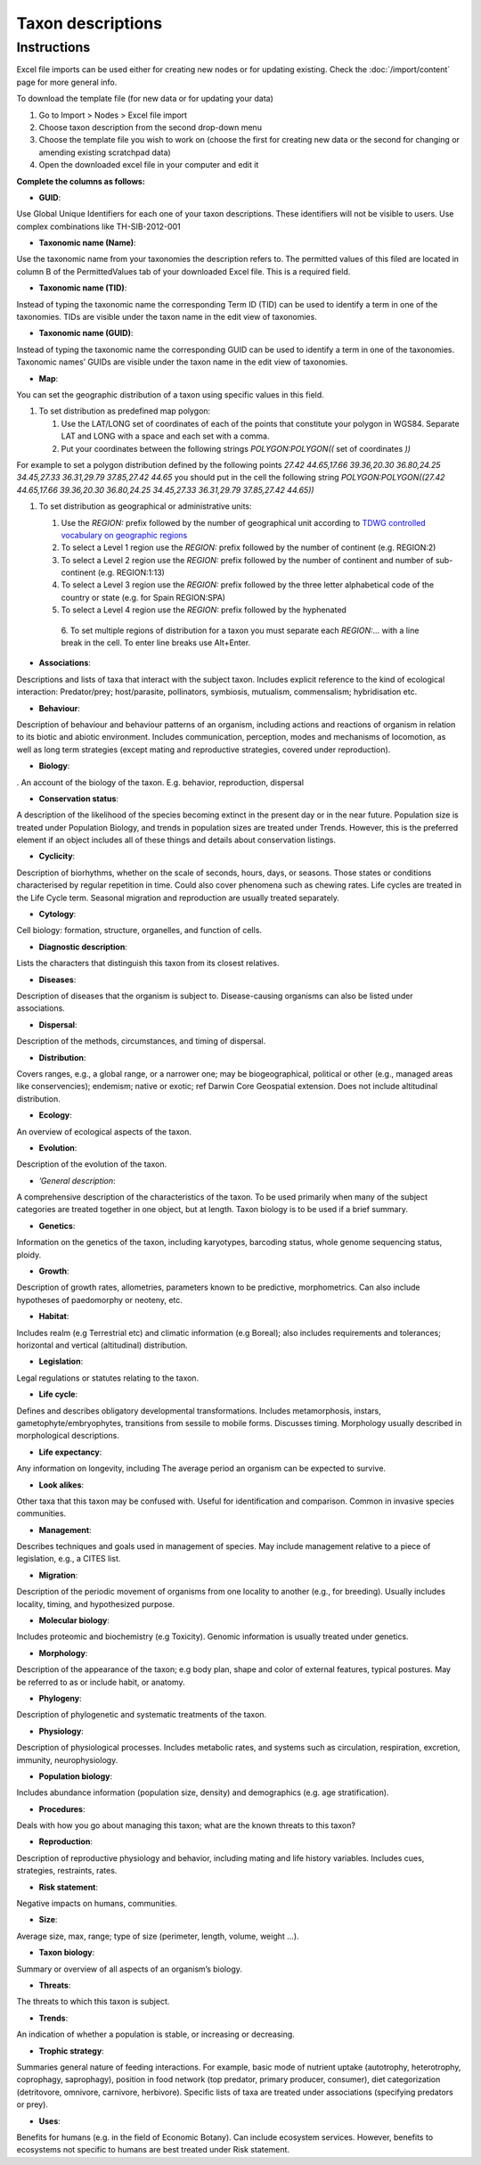 Taxon descriptions
==================

Instructions
------------

Excel file imports can be used either for creating new nodes or for
updating existing. Check the :doc:`/import/content` page for more general info.

To download the template file (for new data or for updating your data)

1. Go to Import > Nodes > Excel file import
2. Choose taxon description from the second drop-down menu
3. Choose the template file you wish to work on (choose the first for
   creating new data or the second for changing or amending existing
   scratchpad data)
4. Open the downloaded excel file in your computer and edit it

**Complete the columns as follows:**

-  **GUID**:

Use Global Unique Identifiers for each one of your taxon descriptions.
These identifiers will not be visible to users. Use complex combinations
like TH-SIB-2012-001

-  **Taxonomic name (Name)**:

Use the taxonomic name from your taxonomies the description refers to.
The permitted values of this filed are located in column B of the
PermittedValues tab of your downloaded Excel file. This is a required
field.

-  **Taxonomic name (TID)**:

Instead of typing the taxonomic name the corresponding Term ID (TID) can
be used to identify a term in one of the taxonomies. TIDs are visible
under the taxon name in the edit view of taxonomies.

-  **Taxonomic name (GUID)**:

Instead of typing the taxonomic name the corresponding GUID can be used
to identify a term in one of the taxonomies. Taxonomic names’ GUIDs are
visible under the taxon name in the edit view of taxonomies.

-  **Map**:

You can set the geographic distribution of a taxon using specific values
in this field.

1. To set distribution as predefined map polygon:

   1. Use the LAT/LONG set of coordinates of each of the points that
      constitute your polygon in WGS84. Separate LAT and LONG with a
      space and each set with a comma.
   2. Put your coordinates between the following strings
      *POLYGON:POLYGON((* set of coordinates *))*

For example to set a polygon distribution defined by the following
points *27.42 44.65,17.66 39.36,20.30 36.80,24.25 34.45,27.33
36.31,29.79 37.85,27.42 44.65* you should put in the cell the following
string *POLYGON:POLYGON((27.42 44.65,17.66 39.36,20.30 36.80,24.25
34.45,27.33 36.31,29.79 37.85,27.42 44.65))*

1. To set distribution as geographical or administrative units:

   1. Use the *REGION:* prefix followed by the number of geographical
      unit according to `TDWG controlled vocabulary on geographic
      regions`_
   2. To select a Level 1 region use the *REGION:* prefix followed by
      the number of continent (e.g. REGION:2)
   3. To select a Level 2 region use the *REGION:* prefix followed by
      the number of continent and number of sub-continent
      (e.g. REGION:1:13)
   4. To select a Level 3 region use the *REGION:* prefix followed by
      the three letter alphabetical code of the country or state
      (e.g. for Spain REGION:SPA)
   5. To select a Level 4 region use the *REGION:* prefix followed by
      the hyphenated
    6. To set multiple regions of distribution for a taxon you must separate
    each *REGION:…* with a line break in the cell. To enter line breaks
    use Alt+Enter.

-  **Associations**:

Descriptions and lists of taxa that interact with the subject taxon.
Includes explicit reference to the kind of ecological interaction:
Predator/prey; host/parasite, pollinators, symbiosis, mutualism,
commensalism; hybridisation etc.

-  **Behaviour**:

Description of behaviour and behaviour patterns of an organism,
including actions and reactions of organism in relation to its biotic
and abiotic environment. Includes communication, perception, modes and
mechanisms of locomotion, as well as long term strategies (except mating
and reproductive strategies, covered under reproduction).

-  **Biology**:

. An account of the biology of the taxon. E.g. behavior, reproduction,
dispersal

-  **Conservation status**:

A description of the likelihood of the species becoming extinct in the
present day or in the near future. Population size is treated under
Population Biology, and trends in population sizes are treated under
Trends. However, this is the preferred element if an object includes all
of these things and details about conservation listings.

-  **Cyclicity**:

Description of biorhythms, whether on the scale of seconds, hours, days,
or seasons. Those states or conditions characterised by regular
repetition in time. Could also cover phenomena such as chewing rates.
Life cycles are treated in the Life Cycle term. Seasonal migration and
reproduction are usually treated separately.

-  **Cytology**:

Cell biology: formation, structure, organelles, and function of cells.

-  **Diagnostic description**:

Lists the characters that distinguish this taxon from its closest
relatives.

-  **Diseases**:

Description of diseases that the organism is subject to. Disease-causing
organisms can also be listed under associations.

-  **Dispersal**:

Description of the methods, circumstances, and timing of dispersal.

-  **Distribution**:

Covers ranges, e.g., a global range, or a narrower one; may be
biogeographical, political or other (e.g., managed areas like
conservencies); endemism; native or exotic; ref Darwin Core Geospatial
extension. Does not include altitudinal distribution.

-  **Ecology**:

An overview of ecological aspects of the taxon.

-  **Evolution**:

Description of the evolution of the taxon.

-  *’General description*:

A comprehensive description of the characteristics of the taxon. To be
used primarily when many of the subject categories are treated together
in one object, but at length. Taxon biology is to be used if a brief
summary.

-  **Genetics**:

Information on the genetics of the taxon, including karyotypes,
barcoding status, whole genome sequencing status, ploidy.

-  **Growth**:

Description of growth rates, allometries, parameters known to be
predictive, morphometrics. Can also include hypotheses of paedomorphy or
neoteny, etc.      

-  **Habitat**:

Includes realm (e.g Terrestrial etc) and climatic information (e.g
Boreal); also includes requirements and tolerances; horizontal and
vertical (altitudinal) distribution.

-  **Legislation**:

Legal regulations or statutes relating to the taxon.

-  **Life cycle**:

Defines and describes obligatory developmental transformations. Includes
metamorphosis, instars, gametophyte/embryophytes, transitions from
sessile to mobile forms. Discusses timing. Morphology usually described
in morphological descriptions.

-  **Life expectancy**:

Any information on longevity, including The average period an organism
can be expected to survive.

-  **Look alikes**:

Other taxa that this taxon may be confused with. Useful for
identification and comparison. Common in invasive species communities.

-  **Management**:

Describes techniques and goals used in management of species. May
include management relative to a piece of legislation, e.g., a CITES
list.

-  **Migration**:

Description of the periodic movement of organisms from one locality to
another (e.g., for breeding). Usually includes locality, timing, and
hypothesized purpose.

-  **Molecular biology**:

Includes proteomic and biochemistry (e.g Toxicity). Genomic information
is usually treated under genetics.

-  **Morphology**:

Description of the appearance of the taxon; e.g body plan, shape and
color of external features, typical postures. May be referred to as or
include habit, or anatomy.

-  **Phylogeny**:

Description of phylogenetic and systematic treatments of the taxon.

-  **Physiology**:

Description of physiological processes. Includes metabolic rates, and
systems such as circulation, respiration, excretion, immunity,
neurophysiology.

-  **Population biology**:

Includes abundance information (population size, density) and
demographics (e.g. age stratification).

-  **Procedures**:

Deals with how you go about managing this taxon; what are the known
threats to this taxon?

-  **Reproduction**:

Description of reproductive physiology and behavior, including mating
and life history variables. Includes cues, strategies, restraints,
rates.

-  **Risk statement**:

Negative impacts on humans, communities.

-  **Size**:

Average size, max, range; type of size (perimeter, length, volume,
weight …).

-  **Taxon biology**:

Summary or overview of all aspects of an organism’s biology.

-  **Threats**:

The threats to which this taxon is subject.

-  **Trends**:

An indication of whether a population is stable, or increasing or
decreasing.

-  **Trophic strategy**:

Summaries general nature of feeding interactions. For example, basic
mode of nutrient uptake (autotrophy, heterotrophy, coprophagy,
saprophagy), position in food network (top predator, primary producer,
consumer), diet categorization (detritovore, omnivore, carnivore,
herbivore). Specific lists of taxa are treated under associations
(specifying predators or prey).

-  **Uses**:

Benefits for humans (e.g. in the field of Economic Botany). Can include ecosystem services. However, benefits to ecosystems not specific to humans are best treated under Risk statement.

.. _TDWG controlled vocabulary on geographic regions: http://rs.tdwg.org/ontology/voc/GeographicRegion


